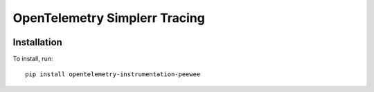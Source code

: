 OpenTelemetry Simplerr Tracing
==============================

.. |pypi| image:: https://badge.fury.io/py/opentelemetry-instrumentation-peewee.svg
   :target: https://pypi.org/project/opentelemetry-instrumentation-peewee/

|pypi|


Installation
------------

To install, run:

::

    pip install opentelemetry-instrumentation-peewee

